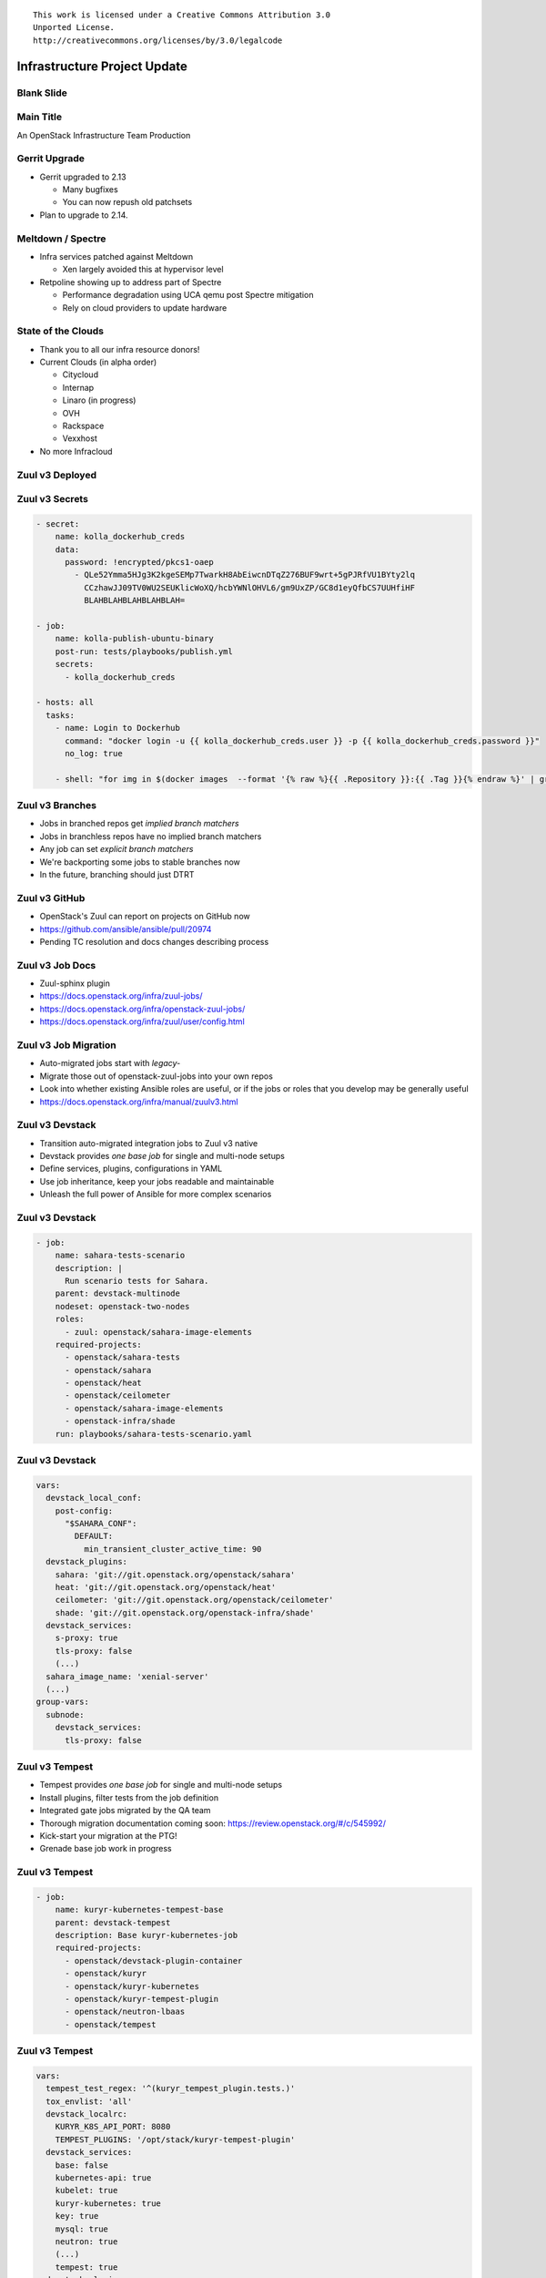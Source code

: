 ::

  This work is licensed under a Creative Commons Attribution 3.0
  Unported License.
  http://creativecommons.org/licenses/by/3.0/legalcode

===============================
 Infrastructure Project Update
===============================

Blank Slide
-----------
.. hidetitle::

Main Title
----------
.. transition:: tilt
   :duration: 2
.. hidetitle::
.. figlet:: An Important News Update

An OpenStack Infrastructure Team Production

Gerrit Upgrade
--------------

* Gerrit upgraded to 2.13

  * Many bugfixes
  * You can now repush old patchsets

* Plan to upgrade to 2.14.

Meltdown / Spectre
------------------

* Infra services patched against Meltdown

  * Xen largely avoided this at hypervisor level

* Retpoline showing up to address part of Spectre

  * Performance degradation using UCA qemu post Spectre mitigation
  * Rely on cloud providers to update hardware

State of the Clouds
-------------------
.. transition:: tilt
   :duration: 2

* Thank you to all our infra resource donors!
* Current Clouds (in alpha order)

  * Citycloud
  * Internap
  * Linaro (in progress)
  * OVH
  * Rackspace
  * Vexxhost

* No more Infracloud

Zuul v3 Deployed
----------------
.. transition:: dissolve
.. hidetitle::

.. ansi:: zuul.ans


Zuul v3 Secrets
---------------
.. transition:: pan

.. code-block::

   - secret:
       name: kolla_dockerhub_creds
       data:
         password: !encrypted/pkcs1-oaep
           - QLe52Ymma5HJg3K2kgeSEMp7TwarkH8AbEiwcnDTqZ276BUF9wrt+5gPJRfVU1BYty2lq
             CCzhawJJ09TV0WU2SEUKlicWoXQ/hcbYWNlOHVL6/gm9UxZP/GC8d1eyQfbCS7UUHfiHF
             BLAHBLAHBLAHBLAHBLAH=

   - job:
       name: kolla-publish-ubuntu-binary
       post-run: tests/playbooks/publish.yml
       secrets:
         - kolla_dockerhub_creds

   - hosts: all
     tasks:
       - name: Login to Dockerhub
         command: "docker login -u {{ kolla_dockerhub_creds.user }} -p {{ kolla_dockerhub_creds.password }}"
         no_log: true

       - shell: "for img in $(docker images  --format '{% raw %}{{ .Repository }}:{{ .Tag }}{% endraw %}' | grep kolla ); do docker push $img; done"


Zuul v3 Branches
---------------
.. transition:: pan

* Jobs in branched repos get *implied branch matchers*
* Jobs in branchless repos have no implied branch matchers
* Any job can set *explicit branch matchers*
* We're backporting some jobs to stable branches now
* In the future, branching should just DTRT

Zuul v3 GitHub
--------------
.. transition:: pan

* OpenStack's Zuul can report on projects on GitHub now
* https://github.com/ansible/ansible/pull/20974
* Pending TC resolution and docs changes describing process

Zuul v3 Job Docs
----------------
.. transition:: pan

* Zuul-sphinx plugin
* https://docs.openstack.org/infra/zuul-jobs/
* https://docs.openstack.org/infra/openstack-zuul-jobs/
* https://docs.openstack.org/infra/zuul/user/config.html

Zuul v3 Job Migration
---------------------
.. transition:: pan

* Auto-migrated jobs start with `legacy-`
* Migrate those out of openstack-zuul-jobs into your own repos
* Look into whether existing Ansible roles are useful, or if the jobs or roles
  that you develop may be generally useful
* https://docs.openstack.org/infra/manual/zuulv3.html

Zuul v3 Devstack
----------------
.. transition:: pan

* Transition auto-migrated integration jobs to Zuul v3 native
* Devstack provides *one base job* for single and multi-node setups
* Define services, plugins, configurations in YAML
* Use job inheritance, keep your jobs readable and maintainable
* Unleash the full power of Ansible for more complex scenarios

Zuul v3 Devstack
----------------
.. transition:: tilt

.. code-block::

  - job:
      name: sahara-tests-scenario
      description: |
        Run scenario tests for Sahara.
      parent: devstack-multinode
      nodeset: openstack-two-nodes
      roles:
        - zuul: openstack/sahara-image-elements
      required-projects:
        - openstack/sahara-tests
        - openstack/sahara
        - openstack/heat
        - openstack/ceilometer
        - openstack/sahara-image-elements
        - openstack-infra/shade
      run: playbooks/sahara-tests-scenario.yaml

Zuul v3 Devstack
----------------
.. transition:: tilt

.. code-block::

      vars:
        devstack_local_conf:
          post-config:
            "$SAHARA_CONF":
              DEFAULT:
                min_transient_cluster_active_time: 90
        devstack_plugins:
          sahara: 'git://git.openstack.org/openstack/sahara'
          heat: 'git://git.openstack.org/openstack/heat'
          ceilometer: 'git://git.openstack.org/openstack/ceilometer'
          shade: 'git://git.openstack.org/openstack-infra/shade'
        devstack_services:
          s-proxy: true
          tls-proxy: false
	  (...)
        sahara_image_name: 'xenial-server'
        (...)
      group-vars:
        subnode:
          devstack_services:
            tls-proxy: false

Zuul v3 Tempest
---------------
.. transition:: pan

* Tempest provides *one base job* for single and multi-node setups
* Install plugins, filter tests from the job definition
* Integrated gate jobs migrated by the QA team
* Thorough migration documentation coming soon: https://review.openstack.org/#/c/545992/
* Kick-start your migration at the PTG!
* Grenade base job work in progress

Zuul v3 Tempest
---------------
.. transition:: tilt

.. code-block::

  - job:
      name: kuryr-kubernetes-tempest-base
      parent: devstack-tempest
      description: Base kuryr-kubernetes-job
      required-projects:
        - openstack/devstack-plugin-container
        - openstack/kuryr
        - openstack/kuryr-kubernetes
        - openstack/kuryr-tempest-plugin
        - openstack/neutron-lbaas
        - openstack/tempest

Zuul v3 Tempest
---------------
.. transition:: tilt

.. code-block::

      vars:
        tempest_test_regex: '^(kuryr_tempest_plugin.tests.)'
        tox_envlist: 'all'
        devstack_localrc:
          KURYR_K8S_API_PORT: 8080
          TEMPEST_PLUGINS: '/opt/stack/kuryr-tempest-plugin'
        devstack_services:
          base: false
          kubernetes-api: true
          kubelet: true
          kuryr-kubernetes: true
          key: true
          mysql: true
          neutron: true
          (...)
          tempest: true
        devstack_plugins:
          kuryr-kubernetes: https://git.openstack.org/openstack/kuryr
          devstack-plugin-container: https://git.openstack.org/openstack/devstack-plugin-container
          neutron-lbaas: https://git.openstack.org/openstack/neutron-lbaas

TC Top 5 Help Wanted
--------------------
.. transition:: pan

* Community Infrastructure Sysadmins

* https://governance.openstack.org/tc/reference/
  top-5-help-wanted.html

Contact Info
------------
.. transition:: pan

* IRC: #openstack-infra and #openstack-qa on Freenode
* E-mail: openstack-infra@lists.openstack.org
* In person: https://www.openstack.org/ptg/

  * Infra help room: *Davin Suite, L4*
  
* Documentation: https://docs.openstack.org/infra/system-config/
* Documentation: https://docs.openstack.org/devstack/latest/
* ...and all around the PTG -- feel free to say hi!

Questions
---------
.. transition:: tilt
   :duration: 2
.. hidetitle::
.. figlet:: Questions?
